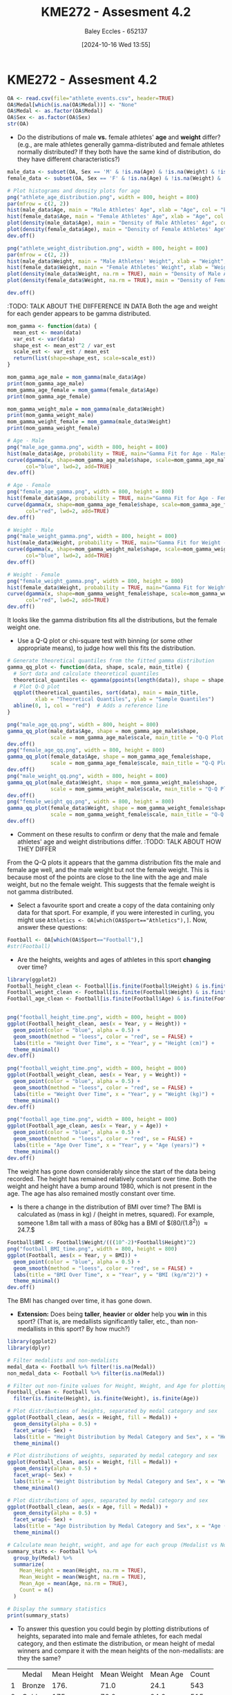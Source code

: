 :PROPERTIES:
:ID:       478cc0be-9fdb-491c-b4f3-f26c12f61de7
:END:
#+title: KME272 - Assesment 4.2
#+date: [2024-10-16 Wed 13:55]
#+AUTHOR: Baley Eccles - 652137
#+FILETAGS: :Assignment:TODO:UTAS:2024:
#+STARTUP: latexpreview

* KME272 - Assesment 4.2



#+BEGIN_SRC R :session Q1 :export code :results output :session Part1
OA <- read.csv(file="athlete_events.csv", header=TRUE)
OA$Medal[which(is.na(OA$Medal))] <- "None"
OA$Medal <- as.factor(OA$Medal)
OA$Sex <- as.factor(OA$Sex)
str(OA)
#+END_SRC

#+RESULTS:
#+begin_example
'data.frame':	271116 obs. of  15 variables:
 $ ID    : int  1 2 3 4 5 5 5 5 5 5 ...
 $ Name  : chr  "A Dijiang" "A Lamusi" "Gunnar Nielsen Aaby" "Edgar Lindenau Aabye" ...
 $ Sex   : Factor w/ 2 levels "F","M": 2 2 2 2 1 1 1 1 1 1 ...
 $ Age   : int  24 23 24 34 21 21 25 25 27 27 ...
 $ Height: int  180 170 NA NA 185 185 185 185 185 185 ...
 $ Weight: num  80 60 NA NA 82 82 82 82 82 82 ...
 $ Team  : chr  "China" "China" "Denmark" "Denmark/Sweden" ...
 $ NOC   : chr  "CHN" "CHN" "DEN" "DEN" ...
 $ Games : chr  "1992 Summer" "2012 Summer" "1920 Summer" "1900 Summer" ...
 $ Year  : int  1992 2012 1920 1900 1988 1988 1992 1992 1994 1994 ...
 $ Season: chr  "Summer" "Summer" "Summer" "Summer" ...
 $ City  : chr  "Barcelona" "London" "Antwerpen" "Paris" ...
 $ Sport : chr  "Basketball" "Judo" "Football" "Tug-Of-War" ...
 $ Event : chr  "Basketball Men's Basketball" "Judo Men's Extra-Lightweight" "Football Men's Football" "Tug-Of-War Men's Tug-Of-War" ...
 $ Medal : Factor w/ 4 levels "Bronze","Gold",..: 3 3 3 2 3 3 3 3 3 3 ...
#+end_example

 - Do the distributions of male *vs.* female athletes' *age* and *weight* differ? (e.g., are male athletes generally gamma-distributed and female athletes normally distributed? If they both have the same kind of distribution, do they have different characteristics?)
#+BEGIN_SRC R :session Q1 :export code :results output :session Part1
male_data <- subset(OA, Sex == 'M' & !is.na(Age) & !is.na(Weight) & !is.na(Sex))
female_data <- subset(OA, Sex == 'F' & !is.na(Age) & !is.na(Weight) & !is.na(Sex))

# Plot histograms and density plots for age
png("athlete_age_distribution.png", width = 800, height = 800)
par(mfrow = c(2, 2))
hist(male_data$Age, main = "Male Athletes' Age", xlab = "Age", col = "blue", breaks = 20)
hist(female_data$Age, main = "Female Athletes' Age", xlab = "Age", col = "pink", breaks = 20)
plot(density(male_data$Age), main = "Density of Male Athletes' Age", col = "blue", lwd = 2)
plot(density(female_data$Age), main = "Density of Female Athletes' Age", col = "pink", lwd = 2)
dev.off()

png("athlete_weight_distribution.png", width = 800, height = 800)
par(mfrow = c(2, 2))
hist(male_data$Weight, main = "Male Athletes' Weight", xlab = "Weight", col = "blue", breaks = 20)
hist(female_data$Weight, main = "Female Athletes' Weight", xlab = "Weight", col = "pink", breaks = 20)
plot(density(male_data$Weight, na.rm = TRUE), main = "Density of Male Athletes' Weight", col = "blue", lwd = 2)
plot(density(female_data$Weight, na.rm = TRUE), main = "Density of Female Athletes' Weight", col = "pink", lwd = 2)

dev.off()

#+END_SRC

#+RESULTS:
: null device
:           1
: null device
:           1

[[file:athlete_age_distribution.png]]

[[file:athlete_weight_distribution.png]]
:TODO: TALK ABOUT THE DIIFFERENCE IN DATA
Both the age and weight for each gender appears to be gamma distributed.


#+BEGIN_SRC R :session Q1 :export code :results output :session Part1
mom_gamma <- function(data) {
  mean_est <- mean(data)
  var_est <- var(data)
  shape_est <- mean_est^2 / var_est
  scale_est <- var_est / mean_est
  return(list(shape=shape_est, scale=scale_est))
}

mom_gamma_age_male = mom_gamma(male_data$Age)
print(mom_gamma_age_male)
mom_gamma_age_female = mom_gamma(female_data$Age)
print(mom_gamma_age_female)

mom_gamma_weight_male = mom_gamma(male_data$Weight)
print(mom_gamma_weight_male)
mom_gamma_weight_female = mom_gamma(male_data$Weight)
print(mom_gamma_weight_female)

# Age - Male
png("male_age_gamma.png", width = 800, height = 800)
hist(male_data$Age, probability = TRUE, main="Gamma Fit for Age - Males", xlab="Age", col="lightblue", breaks=20)
curve(dgamma(x, shape=mom_gamma_age_male$shape, scale=mom_gamma_age_male$scale),
      col="blue", lwd=2, add=TRUE)
dev.off()

# Age - Female
png("female_age_gamma.png", width = 800, height = 800)
hist(female_data$Age, probability = TRUE, main="Gamma Fit for Age - Females", xlab="Age", col="lightpink", breaks=20)
curve(dgamma(x, shape=mom_gamma_age_female$shape, scale=mom_gamma_age_female$scale),
      col="red", lwd=2, add=TRUE)
dev.off()

# Weight - Male
png("male_weight_gamma.png", width = 800, height = 800)
hist(male_data$Weight, probability = TRUE, main="Gamma Fit for Weight - Males", xlab="Weight", col="lightblue", breaks=20)
curve(dgamma(x, shape=mom_gamma_weight_male$shape, scale=mom_gamma_weight_male$scale),
      col="blue", lwd=2, add=TRUE)
dev.off()

# Weight - Female
png("female_weight_gamma.png", width = 800, height = 800)
hist(female_data$Weight, probability = TRUE, main="Gamma Fit for Weight - Females", xlab="Weight", col="lightpink", breaks=20)
curve(dgamma(x, shape=mom_gamma_weight_female$shape, scale=mom_gamma_weight_female$scale),
      col="red", lwd=2, add=TRUE)
dev.off()
#+END_SRC

#+RESULTS:
#+begin_example
$shape
[1] 22.97346

$scale
[1] 1.117522
$shape
[1] 18.38664

$scale
[1] 1.293223
$shape
[1] 32.90154

$scale
[1] 2.303424
$shape
[1] 32.90154

$scale
[1] 2.303424
null device
          1
null device
          1
null device
          1
null device
          1
#+end_example
#+ATTR_ORG: :width 300
[[file:male_age_gamma.png]]
[[file:male_weight_gamma.png]]
[[file:female_age_gamma.png]]
[[file:female_weight_gamma.png]]

It looks like the gamma distribution fits all the distributions, but the female weight one.
   - Use a Q-Q plot or chi-square test with binning (or some other appropriate means), to judge how well this fits the distribution.

#+BEGIN_SRC R :session Q1 :export code :results output :session Part1
# Generate theoretical quantiles from the fitted gamma distribution
gamma_qq_plot <- function(data, shape, scale, main_title) {
  # Sort data and calculate theoretical quantiles
  theoretical_quantiles <- qgamma(ppoints(length(data)), shape = shape, scale = scale)
  # Plot Q-Q plot
  qqplot(theoretical_quantiles, sort(data), main = main_title,
         xlab = "Theoretical Quantiles", ylab = "Sample Quantiles")
  abline(0, 1, col = "red")  # Adds a reference line
}

png("male_age_qq.png", width = 800, height = 800)
gamma_qq_plot(male_data$Age, shape = mom_gamma_age_male$shape,
              scale = mom_gamma_age_male$scale, main_title = "Q-Q Plot for Gamma Fit - Age (Males)")
dev.off()
png("female_age_qq.png", width = 800, height = 800)
gamma_qq_plot(female_data$Age, shape = mom_gamma_age_female$shape,
              scale = mom_gamma_age_female$scale, main_title = "Q-Q Plot for Gamma Fit - Age (Females)")
dev.off()
png("male_weight_qq.png", width = 800, height = 800)
gamma_qq_plot(male_data$Weight, shape = mom_gamma_weight_male$shape,
              scale = mom_gamma_weight_male$scale, main_title = "Q-Q Plot for Gamma Fit - Weight (Males)")
dev.off()
png("female_weight_qq.png", width = 800, height = 800)
gamma_qq_plot(female_data$Weight, shape = mom_gamma_weight_female$shape,
              scale = mom_gamma_weight_female$scale, main_title = "Q-Q Plot for Gamma Fit - Weight (Females)")
dev.off()
#+END_SRC

#+RESULTS:
: null device
:           1
: null device
:           1
: null device
:           1
: null device
:           1
#+ATTR_ORG: :width 300
[[file:male_age_qq.png]]
[[file:female_age_qq.png]]
[[file:male_weight_qq.png]]
[[file:female_weight_qq.png]]


   - Comment on these results to confirm or deny that the male and female athletes' age and weight distributions differ.
     :TODO: TALK ABOUT HOW THEY DIFFER
From the Q-Q plots it appears that the gamma distribution fits the male and female age well, and the male weight but not the female weight. This is because most of the points are close to the line with the age and male weight, but no the female weight. This suggests that the female weight is not gamma distributed.

 - Select a favourite sport and create a copy of the data containing only data for that sport. For example, if you were interested in curling, you might use ~Athletics <- OA[which(OA$Sport=="Athletics"),]~.  Now, answer these questions:
#+BEGIN_SRC R :session Q1 :export code :results output :session Part1
Football <- OA[which(OA$Sport=="Football"),]
#str(Football)
#+END_SRC

#+RESULTS:

   - Are the heights, weights and ages of athletes in this sport *changing* over time?
#+BEGIN_SRC R :session Q1 :export code :results output :session Part1
library(ggplot2)
Football_height_clean <- Football[is.finite(Football$Height) & is.finite(Football$Year), ]
Football_weight_clean <- Football[is.finite(Football$Weight) & is.finite(Football$Year), ]
Football_age_clean <- Football[is.finite(Football$Age) & is.finite(Football$Year), ]


png("football_height_time.png", width = 800, height = 800)
ggplot(Football_height_clean, aes(x = Year, y = Height)) +
  geom_point(color = "blue", alpha = 0.5) +
  geom_smooth(method = "loess", color = "red", se = FALSE) +
  labs(title = "Height Over Time", x = "Year", y = "Height (cm)") +
  theme_minimal()
dev.off()

png("football_weight_time.png", width = 800, height = 800)
ggplot(Football_weight_clean, aes(x = Year, y = Weight)) +
  geom_point(color = "blue", alpha = 0.5) +
  geom_smooth(method = "loess", color = "red", se = FALSE) +
  labs(title = "Weight Over Time", x = "Year", y = "Weight (kg)") +
  theme_minimal()
dev.off()

png("football_age_time.png", width = 800, height = 800)
ggplot(Football_age_clean, aes(x = Year, y = Age)) +
  geom_point(color = "blue", alpha = 0.5) +
  geom_smooth(method = "loess", color = "red", se = FALSE) +
  labs(title = "Age Over Time", x = "Year", y = "Age (years)") +
  theme_minimal()
dev.off()
#+END_SRC

#+RESULTS:
: [1m[22m`geom_smooth()` using formula = 'y ~ x'
: null device
:           1
: [1m[22m`geom_smooth()` using formula = 'y ~ x'
: null device
:           1
: [1m[22m`geom_smooth()` using formula = 'y ~ x'
: null device
:           1

#+ATTR_ORG: :width 300
[[file:football_height_time.png]]
[[file:football_weight_time.png]]
[[file:football_age_time.png]]

The weight has gone down considerably since the start of the data being recorded. The height has remained relatively constant over time. Both the weight and height have a bump around 1980, which is not present in the age. The age has also remained mostly constant over time.

   - Is there a change in the distribution of BMI over time?  The BMI is calculated as (mass in kg) / (height in metres, squared).  For example, someone 1.8m tall with a mass of 80kg has a BMI of $(80/(1.8^2)) \approx 24.7.$
#+BEGIN_SRC R :session Q1 :export code :results output :session Part1
Football$BMI <- Football$Weight/(((10^-2)*Football$Height)^2)
png("football_BMI_time.png", width = 800, height = 800)
ggplot(Football, aes(x = Year, y = BMI)) +
  geom_point(color = "blue", alpha = 0.5) +
  geom_smooth(method = "loess", color = "red", se = FALSE) +
  labs(title = "BMI Over Time", x = "Year", y = "BMI (kg/m^2)") +
  theme_minimal()
dev.off()
#+END_SRC

#+RESULTS:
: [1m[22m`geom_smooth()` using formula = 'y ~ x'
: Warning messages:
: 1: [1m[22mRemoved 2213 rows containing non-finite outside the scale range (`stat_smooth()`).
: 2: [1m[22mRemoved 2213 rows containing missing values or values outside the scale range (`geom_point()`).
: null device
:           1

#+ATTR_ORG: :width 300
[[file:football_BMI_time.png]]
The BMI has changed over time, it has gone down.

   - **Extension:** Does being *taller*, *heavier* or *older* help you *win* in this sport? (That is, are medallists significantly taller, etc., than non-medallists in this sport? By how much?)


#+BEGIN_SRC R :session Q1 :export code :results output :session Part1 :TODO: SAVE PLOTS
library(ggplot2)
library(dplyr)

# Filter medalists and non-medalists
medal_data <- Football %>% filter(!is.na(Medal))
non_medal_data <- Football %>% filter(is.na(Medal))

# Filter out non-finite values for Height, Weight, and Age for plotting
Football_clean <- Football %>%
  filter(is.finite(Height), is.finite(Weight), is.finite(Age))

# Plot distributions of heights, separated by medal category and sex
ggplot(Football_clean, aes(x = Height, fill = Medal)) +
  geom_density(alpha = 0.5) +
  facet_wrap(~ Sex) +
  labs(title = "Height Distribution by Medal Category and Sex", x = "Height (cm)", y = "Density") +
  theme_minimal()

# Plot distributions of weights, separated by medal category and sex
ggplot(Football_clean, aes(x = Weight, fill = Medal)) +
  geom_density(alpha = 0.5) +
  facet_wrap(~ Sex) +
  labs(title = "Weight Distribution by Medal Category and Sex", x = "Weight (kg)", y = "Density") +
  theme_minimal()

# Plot distributions of ages, separated by medal category and sex
ggplot(Football_clean, aes(x = Age, fill = Medal)) +
  geom_density(alpha = 0.5) +
  facet_wrap(~ Sex) +
  labs(title = "Age Distribution by Medal Category and Sex", x = "Age (years)", y = "Density") +
  theme_minimal()

# Calculate mean height, weight, and age for each group (Medalist vs Non-Medalist)
summary_stats <- Football %>%
  group_by(Medal) %>%
  summarize(
    Mean_Height = mean(Height, na.rm = TRUE),
    Mean_Weight = mean(Weight, na.rm = TRUE),
    Mean_Age = mean(Age, na.rm = TRUE),
    Count = n()
  )

# Display the summary statistics
print(summary_stats)

#+END_SRC

#+RESULTS:
: [38;5;246m# A tibble: 4 × 5[39m
:   Medal  Mean_Height Mean_Weight Mean_Age Count
:   [3m[38;5;246m<fct>[39m[23m        [3m[38;5;246m<dbl>[39m[23m       [3m[38;5;246m<dbl>[39m[23m    [3m[38;5;246m<dbl>[39m[23m [3m[38;5;246m<int>[39m[23m
: [38;5;250m1[39m Bronze        176.        71.0     24.1   543
: [38;5;250m2[39m Gold          175.        70.2     24.6   515
: [38;5;250m3[39m None          175.        70.4     23.5  [4m5[24m174
: [38;5;250m4[39m Silver        176.        71.0     23.8   513

   - To answer this question you could begin by plotting distributions of heights, separated into male and female athletes, for each medal category, and then estimate the distribution, or mean height of medal winners and compare it with the mean heights of the non-medallists: are they the same?
|   | Medal  | Mean Height | Mean Weight | Mean Age | Count |
| 1 | Bronze |        176. |        71.0 |     24.1 |   543 |
| 2 | Gold   |        175. |        70.2 |     24.6 |   515 |
| 3 | None   |        175. |        70.4 |     23.5 |  5174 |
| 4 | Silver |        176. |        71.0 |     23.8 |   513 |
Height and weight appear to be non-factors, the mean of each medal are similar to one another. The age appears to be a minor factor, being slightly older increases your chances of getting a medal.
   - **Extension:** Is this a good representation of how the general human population has changed in the last 120 years?  Justify your answer.
This data does not represent how the general human population has nagged over time, as this data only includes Olympic athletes. The general population is not an Olympic athlete, so this data should not be used to estimate the general population. On top of that there are many factors that have may have changed in Olympic athletes and not other people, for example, Olympic athletes are more inclined to maintain a healthier diet. This data represents the *peak* human, and not the general population.

 - The various countries often compete for medal tally: the total number of medals won, number of golds, etc.  Use the data set to estimate the following:
   - What is the country that tends to win the most medals per athlete?
#+BEGIN_SRC R :session Q1 :export code :results output :session Part1 :TODO: SAVE PLOTS
library(dplyr)

# Calculate medals per athlete by country
medals_per_athlete <- OA %>%
  filter(!is.na(Medal)) %>%
  group_by(NOC) %>%
  summarize(
    Total_Medals = n(),
    Unique_Athletes = n_distinct(ID),
    Medals_per_Athlete = Total_Medals / Unique_Athletes
  ) %>%
  arrange(desc(Medals_per_Athlete))

# Display the top country
head(medals_per_athlete, 1)
#+END_SRC

#+RESULTS:
: [38;5;246m# A tibble: 1 × 4[39m
:   NOC   Total_Medals Unique_Athletes Medals_per_Athlete
:   [3m[38;5;246m<chr>[39m[23m        [3m[38;5;246m<int>[39m[23m           [3m[38;5;246m<int>[39m[23m              [3m[38;5;246m<dbl>[39m[23m
: [38;5;250m1[39m LIE            369             131               2.82

|   | NOC | Total_Medals | Unique_Athletes | Medals_per_Athlete |
| 1 | NZL |           80 |              58 |               1.38 |

   - The country with the most extreme (non-infinite) bias in male:female athletes (that is, the one with the highest or lowest ratio of the two).
#+BEGIN_SRC R :session Q1 :export code :results output :session Part1 :TODO: SAVE PLOTS
# Calculate male-to-female ratio by country
gender_ratio <- OA %>%
  group_by(NOC) %>%
  summarize(
    Male_Athletes = sum(Sex == "M"),
    Female_Athletes = sum(Sex == "F"),
    Male_Female_Ratio = Male_Athletes / Female_Athletes
  ) %>%
  filter(is.finite(Male_Female_Ratio)) %>%
  arrange(desc(abs(log(Male_Female_Ratio))))  # To find the most extreme ratio

# Display the top country with extreme male-to-female ratio
head(gender_ratio, 1)

#+END_SRC

#+RESULTS:
: [38;5;246m# A tibble: 1 × 4[39m
:   NOC   Male_Athletes Female_Athletes Male_Female_Ratio
:   [3m[38;5;246m<chr>[39m[23m         [3m[38;5;246m<int>[39m[23m           [3m[38;5;246m<int>[39m[23m             [3m[38;5;246m<dbl>[39m[23m
: [38;5;250m1[39m BOH             151               2              75.5


|   | NOC | Male_Athletes | Female_Athletes | Male_Female_Ratio |
| 1 | BOH |           151 |               2 |              75.5 |

   - The conditional probability that, given you are an American athlete (USA), you will win a medal (you can do this using just one line of the OA data frame)
#+BEGIN_SRC R :session Q1 :export code :results output :session Part1 :TODO: SAVE PLOTS
# Conditional probability that a USA athlete wins a medal
usa_medal_probability <- OA %>%
  filter(OA$NOC == "USA") %>%
  summarize(Probability = mean(!is.na(Medal)))

usa_medal_probability

#+END_SRC

#+RESULTS:
: Probability
: 1           1

   - **Optional extension:** What, if anything, strikes you as interesting or surprising in this aspect of the data? Explain and provide a statistical analysis to test this.  (E.g., if you think it one country excels in a particular sport or event, calculate some statistic that illustrates, or possibly disproves, your point.)
